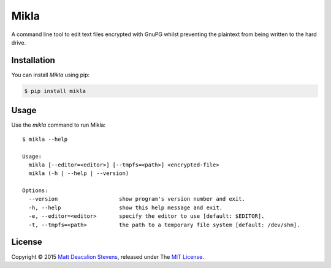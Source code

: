 =====
Mikla
=====

A command line tool to edit text files encrypted with GnuPG whilst preventing the plaintext from
being written to the hard drive.

Installation
------------
You can install *Mikla* using pip:

.. code-block:: bash

    $ pip install mikla

Usage
-----
Use the `mikla` command to run Mikla::

    $ mikla --help

    Usage:
      mikla [--editor=<editor>] [--tmpfs=<path>] <encrypted-file>
      mikla (-h | --help | --version)

    Options:
      --version                   show program's version number and exit.
      -h, --help                  show this help message and exit.
      -e, --editor=<editor>       specify the editor to use [default: $EDITOR].
      -t, --tmpfs=<path>          the path to a temporary file system [default: /dev/shm].

License
-------
Copyright © 2015 `Matt Deacalion Stevens`_, released under The `MIT License`_.

.. _Matt Deacalion Stevens: http://dirtymonkey.co.uk
.. _MIT License: http://deacalion.mit-license.org


